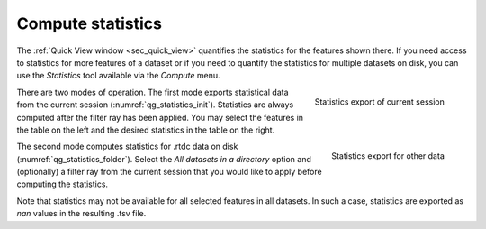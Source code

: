 .. _sec_qg_batch_stats:


==================
Compute statistics
==================

The :ref:`Quick View window <sec_quick_view>` quantifies the statistics for
the features shown there. If you need access to statistics for more features of
a dataset or if you need to quantify the statistics for multiple datasets
on disk, you can use the *Statistics* tool available via the *Compute* menu. 

.. _qg_statistics_init:
.. figure:: scrots/qg_statistics_init.png
    :target: _images/qg_statistics_init.png
    :align: right

    Statistics export of current session

There are two modes of operation. The first mode exports statistical data
from the current session (:numref:`qg_statistics_init`).
Statistics are always computed after the filter
ray has been applied. You may select the features in the table on the
left and the desired statistics in the table on the right.

.. _qg_statistics_folder:
.. figure:: scrots/qg_statistics_folder.png
    :target: _images/qg_statistics_folder.png
    :align: right

    Statistics export for other data

The second mode computes statistics for .rtdc data on disk
(:numref:`qg_statistics_folder`).
Select the *All datasets in a directory* option and (optionally) a filter ray
from the current session that you would like to apply before computing the
statistics.

Note that statistics may not be available for all selected features in all
datasets. In such a case, statistics are exported as *nan* values in the
resulting .tsv file.
